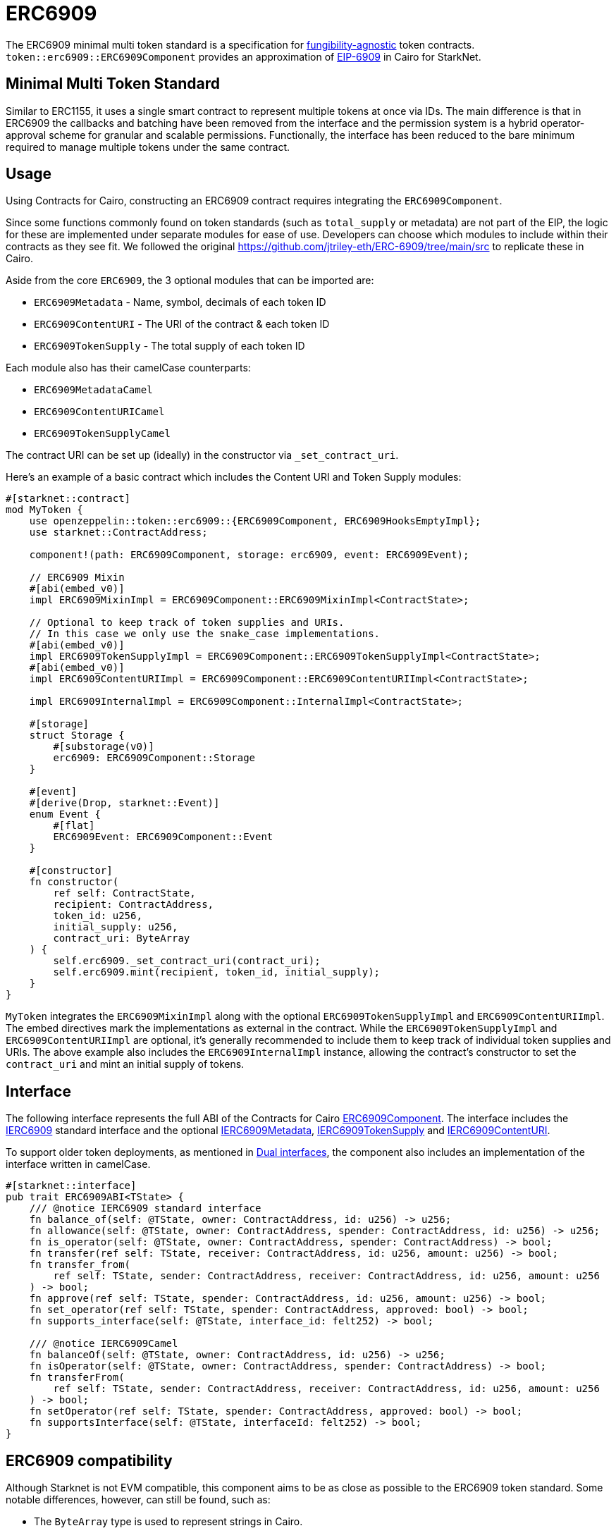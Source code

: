 = ERC6909

:fungibility-agnostic: https://docs.openzeppelin.com/contracts/5.x/tokens#different-kinds-of-tokens[fungibility-agnostic]
:eip-6909: https://eips.ethereum.org/EIPS/eip-6909[EIP-6909]

The ERC6909 minimal multi token standard is a specification for {fungibility-agnostic} token contracts.
`token::erc6909::ERC6909Component` provides an approximation of {eip-6909} in Cairo for StarkNet.

== Minimal Multi Token Standard

Similar to ERC1155, it uses a single smart contract to represent multiple tokens at once via IDs. The main difference is 
that in ERC6909 the callbacks and batching have been removed from the interface and the permission system is a hybrid operator-approval
scheme for granular and scalable permissions. Functionally, the interface has been reduced to the bare minimum 
required to manage multiple tokens under the same contract.

== Usage

:solidity-implementation: https://github.com/jtriley-eth/ERC-6909/tree/main/src

Using Contracts for Cairo, constructing an ERC6909 contract requires integrating the `ERC6909Component`.

Since some functions commonly found on token standards (such as `total_supply` or metadata) are not part of the EIP,
the logic for these are implemented under separate modules for ease of use. Developers can choose which modules to 
include within their contracts as they see fit. We followed the original {solidity-implementation} to replicate these in Cairo.

Aside from the core `ERC6909`, the 3 optional modules that can be imported are:

* `ERC6909Metadata` - Name, symbol, decimals of each token ID
* `ERC6909ContentURI` - The URI of the contract & each token ID
* `ERC6909TokenSupply` - The total supply of each token ID

Each module also has their camelCase counterparts:

* `ERC6909MetadataCamel`
* `ERC6909ContentURICamel`
* `ERC6909TokenSupplyCamel`

The contract URI can be set up (ideally) in the constructor via `_set_contract_uri`.

Here’s an example of a basic contract which includes the Content URI and Token Supply modules:

[,cairo]
----
#[starknet::contract]
mod MyToken {
    use openzeppelin::token::erc6909::{ERC6909Component, ERC6909HooksEmptyImpl};
    use starknet::ContractAddress;

    component!(path: ERC6909Component, storage: erc6909, event: ERC6909Event);

    // ERC6909 Mixin
    #[abi(embed_v0)]
    impl ERC6909MixinImpl = ERC6909Component::ERC6909MixinImpl<ContractState>;

    // Optional to keep track of token supplies and URIs. 
    // In this case we only use the snake_case implementations.
    #[abi(embed_v0)]
    impl ERC6909TokenSupplyImpl = ERC6909Component::ERC6909TokenSupplyImpl<ContractState>;
    #[abi(embed_v0)]
    impl ERC6909ContentURIImpl = ERC6909Component::ERC6909ContentURIImpl<ContractState>;

    impl ERC6909InternalImpl = ERC6909Component::InternalImpl<ContractState>;

    #[storage]
    struct Storage {
        #[substorage(v0)]
        erc6909: ERC6909Component::Storage
    }

    #[event]
    #[derive(Drop, starknet::Event)]
    enum Event {
        #[flat]
        ERC6909Event: ERC6909Component::Event
    }

    #[constructor]
    fn constructor(
        ref self: ContractState,
        recipient: ContractAddress,
        token_id: u256,
        initial_supply: u256,
        contract_uri: ByteArray
    ) {
        self.erc6909._set_contract_uri(contract_uri);
        self.erc6909.mint(recipient, token_id, initial_supply);
    }
}
----

`MyToken` integrates  the `ERC6909MixinImpl` along with the optional `ERC6909TokenSupplyImpl` and `ERC6909ContentURIImpl`. The embed directives mark the implementations as external in the contract.
While the `ERC6909TokenSupplyImpl` and `ERC6909ContentURIImpl` are optional, it's generally recommended to include them to keep track of individual token supplies and URIs.
The above example also includes the `ERC6909InternalImpl` instance, allowing the contract's constructor to set the `contract_uri` and mint an initial supply of tokens.

== Interface

:erc6909-component: xref:/api/erc6909.adoc#ERC6909Component[ERC6909Component]
:dual-interfaces: xref:/interfaces.adoc#dual_interfaces[Dual interfaces]
:ierc6909-interface: xref:/api/erc6909.adoc#IERC6909[IERC6909]

:ierc6909-supply: xref:/guides/ierc6909-supply.adoc[IERC6909TokenSupply]
:ierc6909-content: xref:/guides/ierc6909-content.adoc[IERC6909ContentURI]
:ierc6909-metadata: xref:/guides/erc6909-metadata.adoc[IERC6909Metadata]

The following interface represents the full ABI of the Contracts for Cairo {erc6909-component}.
The interface includes the {ierc6909-interface} standard interface and the optional {ierc6909-metadata}, {ierc6909-supply} and {ierc6909-content}.

To support older token deployments, as mentioned in {dual-interfaces}, the component also includes an implementation of the interface written in camelCase.

[,cairo]
----
#[starknet::interface]
pub trait ERC6909ABI<TState> {
    /// @notice IERC6909 standard interface
    fn balance_of(self: @TState, owner: ContractAddress, id: u256) -> u256;
    fn allowance(self: @TState, owner: ContractAddress, spender: ContractAddress, id: u256) -> u256;
    fn is_operator(self: @TState, owner: ContractAddress, spender: ContractAddress) -> bool;
    fn transfer(ref self: TState, receiver: ContractAddress, id: u256, amount: u256) -> bool;
    fn transfer_from(
        ref self: TState, sender: ContractAddress, receiver: ContractAddress, id: u256, amount: u256
    ) -> bool;
    fn approve(ref self: TState, spender: ContractAddress, id: u256, amount: u256) -> bool;
    fn set_operator(ref self: TState, spender: ContractAddress, approved: bool) -> bool;
    fn supports_interface(self: @TState, interface_id: felt252) -> bool;

    /// @notice IERC6909Camel
    fn balanceOf(self: @TState, owner: ContractAddress, id: u256) -> u256;
    fn isOperator(self: @TState, owner: ContractAddress, spender: ContractAddress) -> bool;
    fn transferFrom(
        ref self: TState, sender: ContractAddress, receiver: ContractAddress, id: u256, amount: u256
    ) -> bool;
    fn setOperator(ref self: TState, spender: ContractAddress, approved: bool) -> bool;
    fn supportsInterface(self: @TState, interfaceId: felt252) -> bool;
}
----

== ERC6909 compatibility

:cairo-selectors: https://github.com/starkware-libs/cairo/blob/7dd34f6c57b7baf5cd5a30c15e00af39cb26f7e1/crates/cairo-lang-starknet/src/contract.rs#L39-L48[Cairo]
:solidity-selectors: https://solidity-by-example.org/function-selector/[Solidity]
:dual-interface: xref:/interfaces.adoc#dual_interfaces[dual interface]
:interface-id: https://community.starknet.io/t/starknet-standard-interface-detection/92664/23[interface ID]

Although Starknet is not EVM compatible, this component aims to be as close as possible to the ERC6909 token standard.
Some notable differences, however, can still be found, such as:

* The `ByteArray` type is used to represent strings in Cairo.
* The `felt252` type is used to represent the  `byte4` interface ID. The {interface-id} is also calculated different in Cairo.
* The component offers a {dual-interface} which supports both snake_case and camelCase methods, as opposed to just camelCase in Solidity.
* `transfer`, `transfer_from` and `approve` will never return anything different from `true` because they will revert on any error.

== Customizing Token Metadata

Since ERC6909 is a multi-token standard, instead of having a single `name`, `decimals`, and `symbol` functions for the entire token contract,
the optional `IERC6909Metadata` module defines these metadata properties for each token ID individually.

There are 3 internal methods which can be used to set individual id metadata: `_set_token_name(id, name)`, `_set_token_symbol(id, symbol)` and `_set_token_decimals(id, decimals)`.

Developers can also just set a single `name`, `decimals` and `symbol` for the whole contract which might prove to be simpler (just like in the ERC20 standard).

[,cairo]
----
#[starknet::contract]
mod MyToken {
    use openzeppelin::token::erc6909::{ERC6909Component, ERC6909HooksEmptyImpl};
    use starknet::ContractAddress;

    component!(path: ERC6909Component, storage: erc6909, event: ERC6909Event);

    // ERC6909 Mixin
    #[abi(embed_v0)]
    impl ERC6909MixinImpl = ERC6909Component::ERC6909MixinImpl<ContractState>;

    // Optional to keep track of token supplies and URIs. 
    // In this case we only use the snake_case implementations.
    #[abi(embed_v0)]
    impl ERC6909TokenSupplyImpl = ERC6909Component::ERC6909TokenSupplyImpl<ContractState>;
    #[abi(embed_v0)]
    impl ERC6909ContentURIImpl = ERC6909Component::ERC6909ContentURIImpl<ContractState>;

    impl ERC6909InternalImpl = ERC6909Component::InternalImpl<ContractState>;

    #[storage]
    struct Storage {
        #[substorage(v0)]
        erc6909: ERC6909Component::Storage
    }

    #[event]
    #[derive(Drop, starknet::Event)]
    enum Event {
        #[flat]
        ERC6909Event: ERC6909Component::Event
    }

    #[constructor]
    fn constructor(
        ref self: ContractState,
        recipient: ContractAddress,
        token_id: u256,
        initial_supply: u256,
        contract_uri: ByteArray
    ) {
        self.erc6909._set_contract_uri(contract_uri);
        self.erc6909.mint(recipient, token_id, initial_supply);
    }

    #[abi(per_item)]
    #[generate_trait]
    impl MetadataImpl of MetadataTrait {
        #[external(v0)]
        fn name(self: @ContractState) -> ByteArray {
          "MyToken"
        }

        #[external(v0)]
        fn symbol(self: @ContractState) -> ByteArray {
          "MTK"
        }

        #[external(v0)]
        fn decimals(self: @ContractState) -> u8 {
          18
        }
    }
}
----

== Storing ERC6909 URIs

Token URI and Contract URI are also not part of the EIP. To implement these, the implementation `ERC6909ContentURIImpl` must be imported in the token contract. The contract URI
ideally would be initialized in the constructor via `_set_contract_uri` as shown above.

The base URI is stored as a ByteArray and the full token URI is returned as the ByteArray concatenation of the base URI and the token ID through the token_uri method. 
This design mirrors OpenZeppelin’s default Solidity implementation for ERC721.
